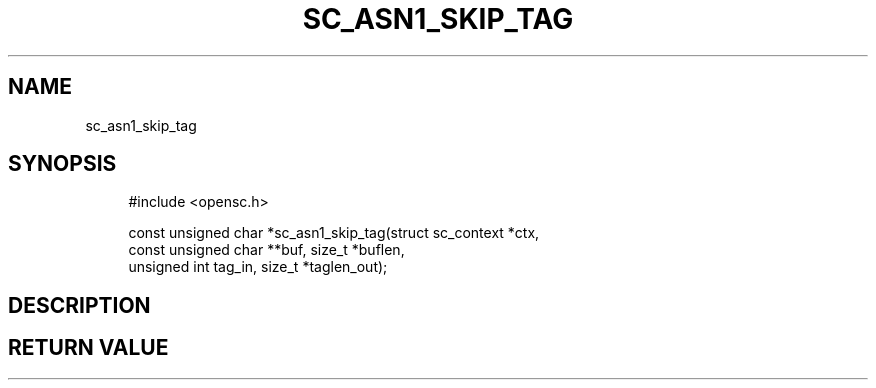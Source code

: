 '\" t
.\"     Title: sc_asn1_skip_tag
.\"    Author: [FIXME: author] [see http://docbook.sf.net/el/author]
.\" Generator: DocBook XSL Stylesheets v1.75.1 <http://docbook.sf.net/>
.\"      Date: 02/16/2010
.\"    Manual: OpenSC API reference
.\"    Source: opensc
.\"  Language: English
.\"
.TH "SC_ASN1_SKIP_TAG" "3" "02/16/2010" "opensc" "OpenSC API reference"
.\" -----------------------------------------------------------------
.\" * set default formatting
.\" -----------------------------------------------------------------
.\" disable hyphenation
.nh
.\" disable justification (adjust text to left margin only)
.ad l
.\" -----------------------------------------------------------------
.\" * MAIN CONTENT STARTS HERE *
.\" -----------------------------------------------------------------
.SH "NAME"
sc_asn1_skip_tag
.SH "SYNOPSIS"
.PP

.sp
.if n \{\
.RS 4
.\}
.nf
#include <opensc\&.h>

const unsigned char *sc_asn1_skip_tag(struct sc_context *ctx,
                                      const unsigned char **buf, size_t *buflen,
                                      unsigned int tag_in, size_t *taglen_out);
		
.fi
.if n \{\
.RE
.\}
.sp
.SH "DESCRIPTION"
.PP
.PP
.SH "RETURN VALUE"
.PP

